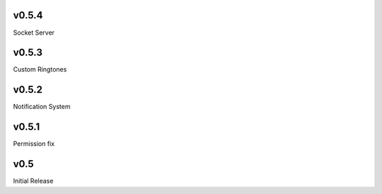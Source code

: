 v0.5.4
======
Socket Server

v0.5.3
======
Custom Ringtones

v0.5.2
======
Notification System

v0.5.1
======
Permission fix

v0.5
====
Initial Release